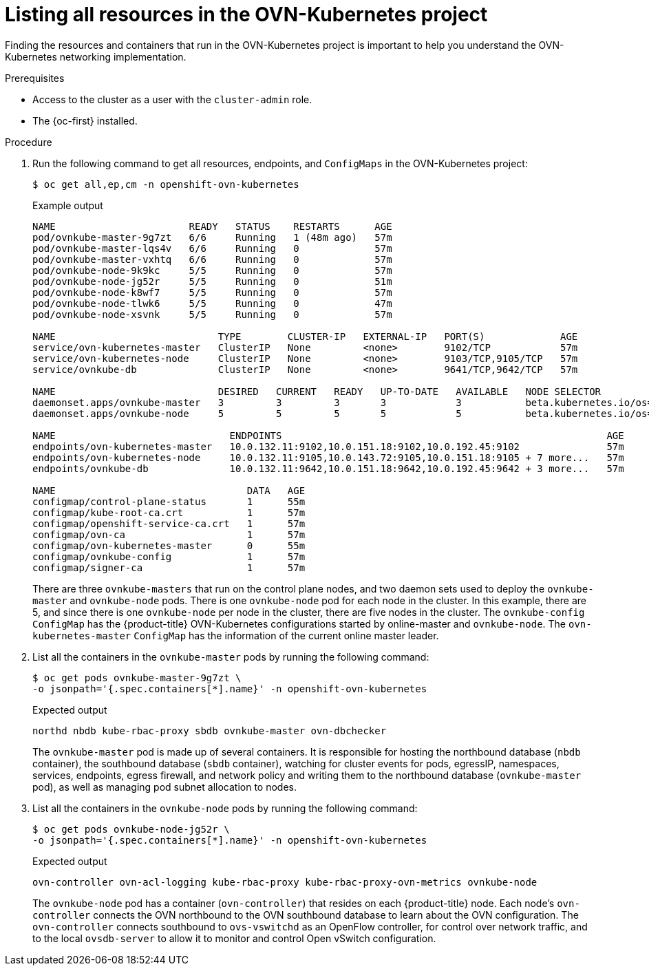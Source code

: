 // Module included in the following assemblies:
//
// * networking/ovn_kubernetes_network_provider/ovn-kubernetes-architecture.adoc

:_content-type: PROCEDURE
[id="nw-ovn-kubernetes-list-resources_{context}"]
= Listing all resources in the OVN-Kubernetes project

Finding the resources and containers that run in the OVN-Kubernetes project is important to help you understand the OVN-Kubernetes networking implementation.

.Prerequisites

* Access to the cluster as a user with the `cluster-admin` role.
* The {oc-first} installed.

.Procedure

. Run the following command to get all resources, endpoints, and `ConfigMaps` in the OVN-Kubernetes project:
+
[source,terminal]
----
$ oc get all,ep,cm -n openshift-ovn-kubernetes
----
+
.Example output
[source,terminal]
----
NAME                       READY   STATUS    RESTARTS      AGE
pod/ovnkube-master-9g7zt   6/6     Running   1 (48m ago)   57m
pod/ovnkube-master-lqs4v   6/6     Running   0             57m
pod/ovnkube-master-vxhtq   6/6     Running   0             57m
pod/ovnkube-node-9k9kc     5/5     Running   0             57m
pod/ovnkube-node-jg52r     5/5     Running   0             51m
pod/ovnkube-node-k8wf7     5/5     Running   0             57m
pod/ovnkube-node-tlwk6     5/5     Running   0             47m
pod/ovnkube-node-xsvnk     5/5     Running   0             57m

NAME                            TYPE        CLUSTER-IP   EXTERNAL-IP   PORT(S)             AGE
service/ovn-kubernetes-master   ClusterIP   None         <none>        9102/TCP            57m
service/ovn-kubernetes-node     ClusterIP   None         <none>        9103/TCP,9105/TCP   57m
service/ovnkube-db              ClusterIP   None         <none>        9641/TCP,9642/TCP   57m

NAME                            DESIRED   CURRENT   READY   UP-TO-DATE   AVAILABLE   NODE SELECTOR                                                 AGE
daemonset.apps/ovnkube-master   3         3         3       3            3           beta.kubernetes.io/os=linux,node-role.kubernetes.io/master=   57m
daemonset.apps/ovnkube-node     5         5         5       5            5           beta.kubernetes.io/os=linux                                   57m

NAME                              ENDPOINTS                                                        AGE
endpoints/ovn-kubernetes-master   10.0.132.11:9102,10.0.151.18:9102,10.0.192.45:9102               57m
endpoints/ovn-kubernetes-node     10.0.132.11:9105,10.0.143.72:9105,10.0.151.18:9105 + 7 more...   57m
endpoints/ovnkube-db              10.0.132.11:9642,10.0.151.18:9642,10.0.192.45:9642 + 3 more...   57m

NAME                                 DATA   AGE
configmap/control-plane-status       1      55m
configmap/kube-root-ca.crt           1      57m
configmap/openshift-service-ca.crt   1      57m
configmap/ovn-ca                     1      57m
configmap/ovn-kubernetes-master      0      55m
configmap/ovnkube-config             1      57m
configmap/signer-ca                  1      57m
----
+
There are three `ovnkube-masters` that run on the control plane nodes, and two daemon sets used to deploy the `ovnkube-master` and `ovnkube-node` pods.
There is one `ovnkube-node` pod for each node in the cluster.
In this example, there are 5, and since there is one `ovnkube-node` per node in the cluster, there are five nodes in the cluster.
The `ovnkube-config` `ConfigMap` has the {product-title} OVN-Kubernetes configurations started by online-master and `ovnkube-node`.
The `ovn-kubernetes-master` `ConfigMap` has the information of the current online master leader.

. List all the containers in the `ovnkube-master` pods by running the following command:
+
[source,terminal]
----
$ oc get pods ovnkube-master-9g7zt \
-o jsonpath='{.spec.containers[*].name}' -n openshift-ovn-kubernetes
----
.Expected output
+
[source,terminal]
----
northd nbdb kube-rbac-proxy sbdb ovnkube-master ovn-dbchecker
----
+
The `ovnkube-master` pod is made up of several containers.
It is responsible for hosting the northbound database (`nbdb` container), the southbound database (`sbdb` container), watching for cluster events for pods, egressIP, namespaces, services, endpoints, egress firewall, and network policy and writing them to the northbound database (`ovnkube-master` pod), as well as managing pod subnet allocation to nodes.

. List all the containers in the `ovnkube-node` pods by running the following command:
+
[source,terminal]
----
$ oc get pods ovnkube-node-jg52r \
-o jsonpath='{.spec.containers[*].name}' -n openshift-ovn-kubernetes
----
.Expected output
+
[source,terminal]
----
ovn-controller ovn-acl-logging kube-rbac-proxy kube-rbac-proxy-ovn-metrics ovnkube-node
----
+
The `ovnkube-node` pod has a container (`ovn-controller`) that resides on each {product-title} node. Each node’s `ovn-controller` connects the OVN northbound to the OVN southbound database to learn about the OVN configuration. The `ovn-controller` connects southbound to `ovs-vswitchd` as an OpenFlow controller, for control over network traffic, and to the local `ovsdb-server` to allow it to monitor and control Open vSwitch configuration.